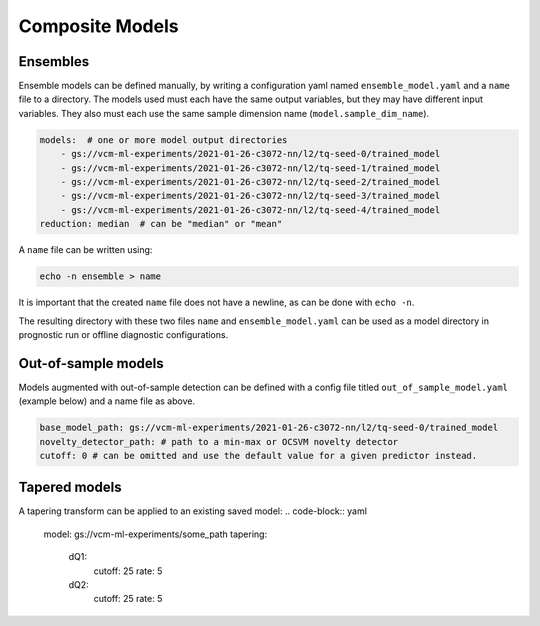 .. configuration_:

Composite Models
================

Ensembles
---------

Ensemble models can be defined manually, by writing a configuration yaml named ``ensemble_model.yaml`` and a ``name`` file to a directory. The models used must each have the same output variables, but they may have different input variables. They also must each use the same sample dimension name (``model.sample_dim_name``).

.. code-block:: yaml

    models:  # one or more model output directories
        - gs://vcm-ml-experiments/2021-01-26-c3072-nn/l2/tq-seed-0/trained_model
        - gs://vcm-ml-experiments/2021-01-26-c3072-nn/l2/tq-seed-1/trained_model
        - gs://vcm-ml-experiments/2021-01-26-c3072-nn/l2/tq-seed-2/trained_model
        - gs://vcm-ml-experiments/2021-01-26-c3072-nn/l2/tq-seed-3/trained_model
        - gs://vcm-ml-experiments/2021-01-26-c3072-nn/l2/tq-seed-4/trained_model
    reduction: median  # can be "median" or "mean"

A ``name`` file can be written using:

.. code-block:: bash

    echo -n ensemble > name

It is important that the created ``name`` file does not have a newline, as can be done with ``echo -n``.

The resulting directory with these two files ``name`` and ``ensemble_model.yaml`` can be used as a model directory in prognostic run or offline diagnostic configurations.

Out-of-sample models
--------------------

Models augmented with out-of-sample detection can be defined with a config file titled ``out_of_sample_model.yaml`` (example below) and a name file as above.

.. code-block:: yaml

    base_model_path: gs://vcm-ml-experiments/2021-01-26-c3072-nn/l2/tq-seed-0/trained_model
    novelty_detector_path: # path to a min-max or OCSVM novelty detector
    cutoff: 0 # can be omitted and use the default value for a given predictor instead.


Tapered models
--------------------
A tapering transform can be applied to an existing saved model:
.. code-block:: yaml
    model: gs://vcm-ml-experiments/some_path
    tapering:
        dQ1:
            cutoff: 25
            rate: 5
        dQ2:
            cutoff: 25
            rate: 5